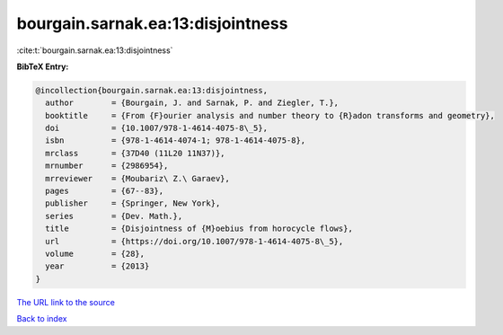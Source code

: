 bourgain.sarnak.ea:13:disjointness
==================================

:cite:t:`bourgain.sarnak.ea:13:disjointness`

**BibTeX Entry:**

.. code-block:: bibtex

   @incollection{bourgain.sarnak.ea:13:disjointness,
     author        = {Bourgain, J. and Sarnak, P. and Ziegler, T.},
     booktitle     = {From {F}ourier analysis and number theory to {R}adon transforms and geometry},
     doi           = {10.1007/978-1-4614-4075-8\_5},
     isbn          = {978-1-4614-4074-1; 978-1-4614-4075-8},
     mrclass       = {37D40 (11L20 11N37)},
     mrnumber      = {2986954},
     mrreviewer    = {Moubariz\ Z.\ Garaev},
     pages         = {67--83},
     publisher     = {Springer, New York},
     series        = {Dev. Math.},
     title         = {Disjointness of {M}oebius from horocycle flows},
     url           = {https://doi.org/10.1007/978-1-4614-4075-8\_5},
     volume        = {28},
     year          = {2013}
   }
`The URL link to the source <https://doi.org/10.1007/978-1-4614-4075-8\_5>`_


`Back to index <../By-Cite-Keys.html>`_
